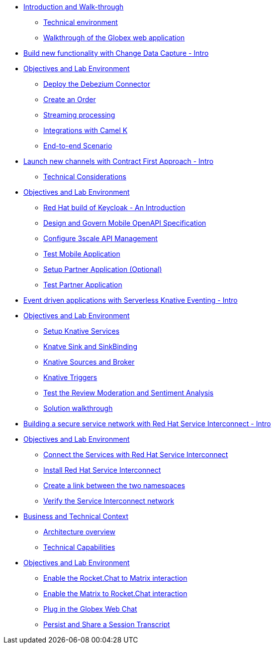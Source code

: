 
* xref:globex-intro.adoc[Introduction and Walk-through]
** xref:intro/intro.0.adoc[Technical environment]
** xref:intro/intro.1.adoc[Walkthrough of the Globex web application]

* xref:module-cdc-intro.adoc[Build new functionality with Change Data Capture - Intro]

* xref:module-cdc-instructions.adoc[Objectives and Lab Environment]
** xref:cdc/instructions.0.adoc[Deploy the Debezium Connector]
** xref:cdc/instructions.1.adoc[Create an Order]
** xref:cdc/instructions.2.adoc[Streaming processing]
** xref:cdc/instructions.3.adoc[Integrations with Camel K]
** xref:cdc/instructions.4.adoc[End-to-end Scenario]


* xref:module-apim-intro.adoc[Launch new channels with Contract First Approach - Intro]
** xref:apim/intro.0.adoc[Technical Considerations]

* xref:module-apim-instructions.adoc[Objectives and Lab Environment]
** xref:apim/instructions.0.adoc[Red Hat build of Keycloak - An Introduction]
** xref:apim/instructions.1.adoc[Design and Govern Mobile OpenAPI Specification]
** xref:apim/instructions.2.adoc[Configure 3scale API Management]
** xref:apim/instructions.3.adoc[Test Mobile Application]
** xref:apim/instructions.4.adoc[Setup Partner Application (Optional)]
** xref:apim/instructions.5.adoc[Test Partner Application]

* xref:module-serverless-intro.adoc[Event driven applications with Serverless Knative Eventing - Intro]

* xref:module-serverless-instructions.adoc[Objectives and Lab Environment]
** xref:serverless/instructions.0.adoc[Setup Knative Services]
** xref:serverless/instructions.1.adoc[Knatve Sink and SinkBinding]
** xref:serverless/instructions.2.adoc[Knative Sources and Broker]
** xref:serverless/instructions.3.adoc[Knative Triggers]
** xref:serverless/instructions.4.adoc[Test the Review Moderation and Sentiment Analysis]
** xref:serverless/instructions.5.adoc[Solution walkthrough]

* xref:module-skupper-intro.adoc[Building a secure service network with Red Hat Service Interconnect - Intro]

* xref:module-skupper-instructions.adoc[Objectives and Lab Environment]
** xref:skupper/instructions.0.adoc[Connect the Services with Red Hat Service Interconnect]
** xref:skupper/instructions.1.adoc[Install Red Hat Service Interconnect]
** xref:skupper/instructions.2.adoc[Create a link between the two namespaces]
** xref:skupper/instructions.3.adoc[Verify the Service Interconnect network]

* xref:module-camel-intro.adoc[Business and Technical Context]
** xref:camel/intro.0.adoc[Architecture overview]
** xref:camel/intro.1.adoc[Technical Capabilities]

* xref:module-camel-instructions.adoc[Objectives and Lab Environment]
** xref:camel/instructions.0.adoc[Enable the Rocket.Chat to Matrix interaction]
** xref:camel/instructions.1.adoc[Enable the Matrix to Rocket.Chat interaction]
** xref:camel/instructions.2.adoc[Plug in the Globex Web Chat]
** xref:camel/instructions.3.adoc[Persist and Share a Session Transcript]
